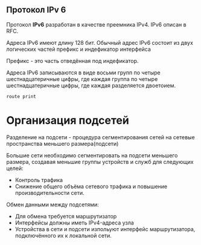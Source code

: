 #+STARTUP: nofold
** Протокол IPv 6

Протокол **IPv6** разработан в качестве преемника IPv4. IPv6 описан в RFC.

Адреса IPv6 имеют длину 128 бит. Обычный адрес IPv6 состоит из двух логических частей префикс и индефикатор интерфейса

Префикс - это часть отведённая под индефикатор.

Адреса IPv6 записываются в виде восьми групп по четыре шестнадцатеричные цифры, где каждая группа по четыре шестнадцатеричные цифры, где каждая разделяется двоетоием.

#+BEGIN_SRC shell
route print
#+END_SRC

* Организация подсетей

Разделение на подсети - процедура сегментирования сетей на сетевые пространства меньшего размера(подсети)

Большие сети необходимо сегментировать на подсети меньшего размера, создавая меньшие группы устройств и служб для следующих целей:
- Контроль трафика
- Снижение общего объёма сетевого трафика и повышение производительности сети.

Обмен данными между подсетями:
- Для обмена требуется маршрутизатор
- Интерфейсы должны иметь IPv4-адреса узла
- Устройства в сети и подсети изпольуют интерфейс маршрутизатора, подключённого их к локальной сети.


